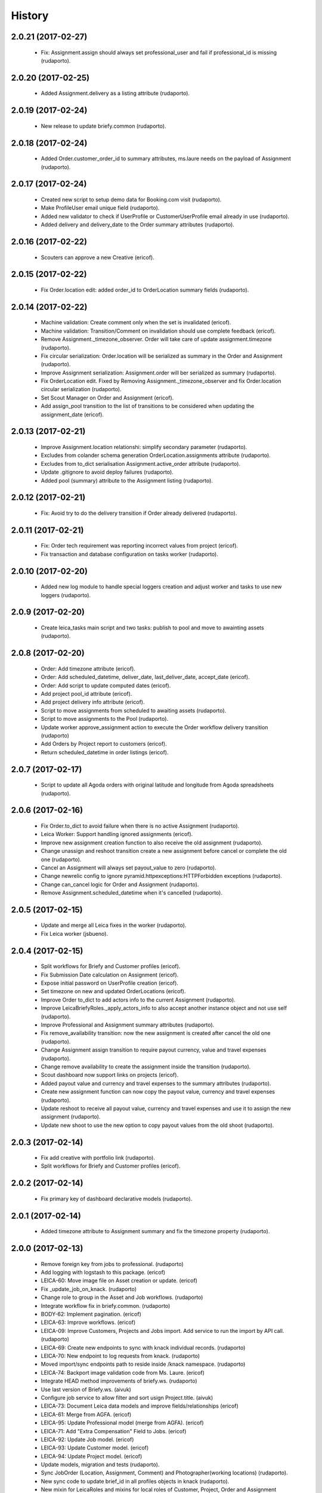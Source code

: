 =======
History
=======

2.0.21 (2017-02-27)
-------------------

    * Fix: Assignment.assign should always set professional_user and fail if professional_id is missing (rudaporto).

2.0.20 (2017-02-25)
-------------------

    * Added Assignment.delivery as a listing attribute (rudaporto).


2.0.19 (2017-02-24)
-------------------

    * New release to update briefy.common (rudaporto).


2.0.18 (2017-02-24)
-------------------

    * Added Order.customer_order_id to summary attributes, ms.laure needs on the payload of Assignment (rudaporto).

2.0.17 (2017-02-24)
-------------------

    * Created new script to setup demo data for Booking.com visit (rudaporto).
    * Make ProfileUser email unique field (rudaporto).
    * Added new validator to check if UserProfile or CustomerUserProfile email already in use (rudaporto).
    * Added delivery and delivery_date to the Order summary attributes (rudaporto).


2.0.16 (2017-02-22)
-------------------

    * Scouters can approve a new Creative (ericof).

2.0.15 (2017-02-22)
-------------------

    * Fix Order.location edit: added order_id to OrderLocation summary fields (rudaporto).

2.0.14 (2017-02-22)
-------------------

    * Machine validation: Create comment only when the set is invalidated (ericof).
    * Machine validation: Transition/Comment on invalidation should use complete feedback (ericof).
    * Remove Assignment._timezone_observer. Order will take care of update assignment.timezone (rudaporto).
    * Fix circular serialization: Order.location will be serialized as summary in the Order and Assignment (rudaporto).
    * Improve Assignment serialization: Assignment.order will ber serialized as summary (rudaporto).
    * Fix OrderLocation edit. Fixed by Removing Assignment._timezone_observer and fix Order.location circular serialization (rudaporto).
    * Set Scout Manager on Order and Assignment (ericof).
    * Add assign_pool transition to the list of transitions to be considered when updating the assignment_date (ericof).

2.0.13 (2017-02-21)
-------------------

    * Improve Assignment.location relationshi: simplify secondary parameter (rudaporto).
    * Excludes from colander schema generation OrderLocation.assignments attribute (rudaporto).
    * Excludes from to_dict serialisation Assignment.active_order attribute (rudaporto).
    * Update .gitignore to avoid deploy failures (rudaporto).
    * Added pool (summary) attribute to the Assignment listing (rudaporto).

2.0.12 (2017-02-21)
-------------------

    * Fix: Avoid try to do the delivery transition if Order already delivered (rudaporto).

2.0.11 (2017-02-21)
-------------------

    * Fix: Order tech requirement was reporting incorrect values from project (ericof).
    * Fix transaction and database configuration on tasks worker (rudaporto).

2.0.10 (2017-02-20)
-------------------

    * Added new log module to handle special loggers creation and adjust worker and tasks to use new loggers (rudaporto).

2.0.9 (2017-02-20)
------------------
    * Create leica_tasks main script and two tasks: publish to pool and move to awainting assets (rudaporto).


2.0.8 (2017-02-20)
------------------

    * Order: Add timezone attribute (ericof).
    * Order: Add scheduled_datetime, deliver_date, last_deliver_date, accept_date (ericof).
    * Order: Add script to update computed dates (ericof).
    * Add project pool_id attribute (ericof).
    * Add project delivery info attribute (ericof).
    * Script to move assignments from scheduled to awaiting assets (rudaporto).
    * Script to move assignments to the Pool (rudaporto).
    * Update worker approve_assignment action to execute the Order workflow delivery transition (rudaporto)
    * Add Orders by Project report to customers (ericof).
    * Return scheduled_datetime in order listings (ericof).

2.0.7 (2017-02-17)
------------------

    * Script to update all Agoda orders with original latitude and longitude from Agoda spreadsheets (rudaporto).


2.0.6 (2017-02-16)
------------------

    * Fix Order.to_dict to avoid failure when there is no active Assignment (rudaporto).
    * Leica Worker: Support handling ignored assignments (ericof).
    * Improve new assignment creation function to also receive the old assignment (rudaporto).
    * Change unassign and reshoot transition create a new assignment before cancel or complete the old one (rudaporto).
    * Cancel an Assignment will always set payout_value to zero (rudaporto).
    * Change newrelic config to ignore pyramid.httpexceptions:HTTPForbidden exceptions (rudaporto).
    * Change can_cancel logic for Order and Assignment (rudaporto).
    * Remove Assignment.scheduled_datetime when it's cancelled (rudaporto).


2.0.5 (2017-02-15)
------------------

    * Update and merge all Leica fixes in the worker (rudaporto).
    * Fix Leica worker (jsbueno).

2.0.4 (2017-02-15)
------------------

    * Split workflows for Briefy and Customer profiles (ericof).
    * Fix Submission Date calculation on Assignment (ericof).
    * Expose initial password on UserProfile creation (ericof).
    * Set timezone on new and updated OrderLocations (ericof).
    * Improve Order to_dict to add actors info to the current Assignment (rudaporto).
    * Improve LeicaBriefyRoles._apply_actors_info to also accept another instance object and not use self (rudaporto).
    * Improve Professional and Assignment summary attributes (rudaporto).
    * Fix remove_availability transition: now the new assignment is created after cancel the old one (rudaporto).
    * Change Assignment assign transition to require payout currency, value and travel expenses (rudaporto).
    * Change remove availability to create the assignment inside the transition (rudaporto).
    * Scout dashboard now support links on projects (ericof).
    * Added payout value and currency and travel expenses to the summary attributes (rudaporto).
    * Create new assignment function can now copy the payout value, currency and travel expenses (rudaporto).
    * Update reshoot to receive all payout value, currency and travel expenses and use it to assign the new assignment (rudaporto).
    * Update new shoot to use the new option to copy payout values from the old shoot (rudaporto).


2.0.3 (2017-02-14)
------------------

    * Fix add creative with portfolio link (rudaporto).
    * Split workflows for Briefy and Customer profiles (ericof).

2.0.2 (2017-02-14)
------------------

    * Fix primary key of dashboard declarative models (rudaporto).

2.0.1 (2017-02-14)
------------------

    * Added timezone attribute to Assignment summary and fix the timezone property (rudaporto).
 

2.0.0 (2017-02-13)
------------------
     * Remove foreign key from jobs to professional. (rudaporto)
     * Add logging with logstash to this package. (ericof)
     * LEICA-60: Move image file on Asset creation or update. (ericof)
     * Fix _update_job_on_knack. (rudaporto)
     * Change role to group in the Asset and Job workflows. (rudaporto)
     * Integrate workflow fix in briefy.common. (rudaporto)
     * BODY-62: Implement pagination. (ericof)
     * LEICA-63: Improve workflows. (ericof)
     * LEICA-09: Improve Customers, Projects and Jobs import. Add service to run the import by API call. (rudaporto)
     * LEICA-69: Create new endpoints to sync with knack individual records. (rudaporto)
     * LEICA-70: New endpoint to log requests from knack. (rudaporto)
     * Moved import/sync endpoints path to reside inside /knack namespace. (rudaporto)
     * LEICA-74: Backport image validation code from Ms. Laure. (ericof)
     * Integrate HEAD method improvements of briefy.ws. (rudaporto)
     * Use last version of Briefy.ws. (aivuk)
     * Configure job service to allow filter and sort usign Project.title. (aivuk)
     * LEICA-73: Document Leica data models and improve fields/relationships (ericof)
     * LEICA-61: Merge from AGFA. (ericof)
     * LEICA-95: Update Professional model (merge from AGFA). (ericof)
     * LEICA-71: Add "Extra Compensation" Field to Jobs. (ericof)
     * LEICA-92: Update Job model. (ericof)
     * LEICA-93: Update Customer model. (ericof)
     * LEICA-94: Update Project model. (ericof)
     * Update models, migration and tests (rudaporto).
     * Sync JobOrder (Location, Assignment, Comment) and Photographer(working locations) (rudaporto).
     * New sync code to update brief_id in all profiles objects in knack (rudaporto).
     * New mixin for LeicaRoles and mixins for local roles of Customer, Project, Order and Assignment (rudaporto).
     * Improve sync classes to get roles from the knack obj, convert to rolleiflex id and add as local role (rudaporto).
     * Some minor improvents to import more phone numbers from Photographers (rudaporto).
     * BODY-91: Remove all load strategy with lazy="joined" (rudaporto).
     * Fix Project __actors__, listing, and summary fields (rudaporto).
     * Improve sync to parse phone numbers for the JobOrder contact (rudaporto).
     * Create new column_property attributes using subquery to easy filter JobAssignment by some JobOrder attributes (rudaporto).
     * Fix: upgrade s3transfer from 1.1.2 to 0.1.10 to fix conflict version with boto libs (rudaporto).
     * Update all Leica local roles to use new relationship and association_proxy attributes (rudaporto).
     * Update sync to the new association_proxy attributes (rudaporto).
     * Update JobAssignment sync to create local role also for the professional (rudaporto)
     * LEICA-120: include additional fields from JobOrder to JobAssignment and expose then in /jobs search (rudaporto).
     * Update Professional and JobLocation summary fields (rudaporto).
     * Small fixes in the sync classes (rudaporto).
     * Change default LeicaRolesMixin association_proxy to return only a single element: this enable filter by the user ID. (rudaporto)
     * Add all local role association_proxy fields as filter_related_fields to be searchable on the views using the user ID. (rudaporto)
     * Improve Customer model with new relationships that return business and billing addres as a attribute and expose then in the payload (rudaporto).
     * Improve CustomerContact model defining summary and listing attributes (rudaporto).
     * Remove transaction manager and control commit manually in the import / sync classes and remove (rudaporto).
     * Change migration to new address format from briefy.common (rudaporto).
     * Update summary attributes for job location, professional and professional location (rudaporto).
     * Update additional fielter fields for jobs, order, professional and projects views (rudaporto).
     * Change field locations to location on JobOrder since for now we just have one location (rudaporto).
     * New attribute (relationship uselist=False) on professional model: main_location (rudaporto).
     * Customized to_dict and to_liting_dict on professional model (rudaporto).
     * Change number_of_assets Order field to number_required_assets (rudaporto).
     * Update import to generate the Order slug from the knack.job_id (internal) (rdaporto).
     * Remove the last lazy='joined' to improve listing latency (rudaporto).
     * Added new field set_type to show and filter different types of sets in QA (rudaporto).
     * Refactory _summarize_relationships and also insert it in the default to_dict and to_listing_dict (rudaporto).
     * Update import Job to populate set_type and also added set_type to the JobAssignment listing (rudaporto).
     * Fix slug generation when import form knack (rudaporto).
     * Added new field slug in the JobAssingmnet and update db migration and import from knack (rudaporto).
     * New function that use the insert context to create JobAssigmnet slug from the JobOrder slug (rudaporto).
     * Added database models: Pool and ProfessionalsInPool (association model between Pool and Professional) (rudaporto).
     * Basic workflow for a Pool model (rudaporto).
     * Added new ForeignKey pool_id (nullable=True) in JobAssignment model to link an JobAssignment to a Pool (rudaporto).
     * Added resource view /pools to manage JobPools (rudaporto).
     * Update database fixtures to support composed primary keys (rudaporto).
     * Add Pool sync/import script and classes (rudaporto).
     * Fix Pool and Professional association relationships and update tests (rudaporto).
     * Update initial database migration script with all model changes (rudaporto).
     * LEICA-128: Refactor Job classes names following the changes as Assignment or Order (rudaporto).
     * LEICA-132: Add new fields to Pool and fix Professionls in Pool import. Add pool attribute to Assignment list and filter (rudaporto).
     * LEICA-133: Added Scouting Dashboard endpoints (rudaporto).
     * LEICA-134: Added QA Dashboard endpoints (rudaporto).
     * LEICA-135: Added Professional and Customer Dashboard endpoints (rudaporto).
     * Add new field for Professional: accept_travel (boolean) (rudaporto).
     * Remove all binary=false from UUID fields (rudaporto).
     * Adjust users sync to update Knack Profile.briefy_id if not equal to same user.briefy_id in Rolleiflex (rudaporto).
     * New descriptor to help set and get from unary relationships like Order.location (rudaporto).
     * Review __raw_acl__ attribute on all models (rudaporto).
     * Improve import to set permissions for each local role imported (rudaporto).
     * New base class to test dashboard views and test cases for all implemented dashboards: QA, Scout, Professional, Customer (rudaporto).
     * Change customer and professional dashboard queries and implement default_filter (view) to add parameters to the query (rudaporto).
     * Update Comments model to accept author_role, to_role and internal attributes (rudaporto).
     * Create new model UserProfile and change Professional model to use it as base class (rudaporto).
     * Refactor classes that uses ContactInfoMixin to use version from briefy.common (rudaporto).
     * Implement user profile basic information import from knack (rudaporto).
     * Update JobSync to import all comments using the new Comment format (rudaporto).
     * Create new functions to add user info to state_history and to get user info now from UserProfile model (rudaporto).
     * Added Order.assignment relationshit to return the last active Assignment of one Order (rudaporto).
     * Pin pyramid to version 1.7.3 (rudaporto).
     * Integrate briefy.common change on Timestamp.update_at (rudaporto).
     * Implement default filter for the Assignment that uses _custom_filter parameter to show Assignments avaiable in the Professional Pool.
     * Set AssignmentWorkflowService.enble_secutiry = False. Apply filter avoid Professional do self_assign one Assignment (rudaporto).
     * Improve Assingment workflow to set professional_user local role when self_assign or assign (rudaporto).
     * Improve LeicaBriefyRoles mixin: association proxy factory now can receive the list of permission to create the local role. (rudaporto).



1.1.0 (2016-10-04)
------------------
    * BODY-53: Additional metadata from image (ericof).
    * LEICA-50: Add custom resource event types for models: customer, comments, project. (rudaporto)
    * Integrate new fixes on briefy.ws. (rudaporto)
    * Deploy to update briefy.ws. (rudaporto)
    * LEICA-56: New service to return delivery info for a job. (rudaporto)
    * LEICA-58: Update Knack on job approval and rejection. (ericof)
    * LEICA-47: Machine checking of assets. (ericof)
    * Change to use gunicorn as wsgi service. (rudaporto)

1.0.0 (2016-09-27)
------------------
    * LEICA-24: Clean up Job and Project models. (rudaporto)
    * Add Metadata and Briefy Roles mixins to Job and Project. (rudaporto)
    * LEICA-23: Add new Customer model and link to Project. (rudaporto)
    * Update all postman tests and add into the project. (rudaporto)
    * Recreate initial alembic migrations. (rudaporto)
    * Update all tests and test data to fit the changes in the models. (rudaporto)
    * LEICA-29: Add initial custom route factory for each model except JobLocation. (rudaporto)
    * LEICA-38: Add uploaded_by to Asset (ericof).
    * BODY-31: fixed briefy.ws issue. (rudaporto)
    * LEICA-30: return comments list on the result payload of Jobs and Assets. (rudaporto)
    * LEICA-31: Run asset.update_metada() method every time afeter asset model instance change. (rudaporto)
    * LEICA-35: After Asset creation it will be automatic transitioned to pending state. (rudaporto)
    * LEICA-28: Improve models to import data from knack. (jsbueno) (rudaporto)
    * LEICA-36: Create events for Asset model instance lifecycle (POST, PUT, GET, DELETE) (rudaporto)
    * BODY-45: Integrate briefy.ws fix. (rudaporto)
    * BODY-40: Integrated briefy.common fix. (rudaporto)
    * LEICA-42: Register sqlalchemy workflow context handlers for all models. (rudaporto)
    * Speed up asset view tests by mocking calls to briefy-thumbor. (ericof)
    * LEICA-37: Add versioning to Assets. (ericof)
    * LEICA-44: After JOB creation automaticaly transition to in_qa state. (rudaporto)
    * LEICA-45: Review asset workflow: rename rejected to edit and discarded to rejected. (rudaporto)
    * LEICA-28: Adds knack_import script to fetch Knack JOB and Project data into the local database
    * BODY-49: Integrate fix from briefy.ws. (rudaporto)
    * LEICA-46: Update user_id data on all fields to user info map when object is serialized. (rudaporto)
    * Integrate briefy.ws fixes for workflow endpoint POST with empty message attribute on body. (rudaporto)
    * BODY-52: (hotfix) Quote filename for thumbor image signature. (ericof)

